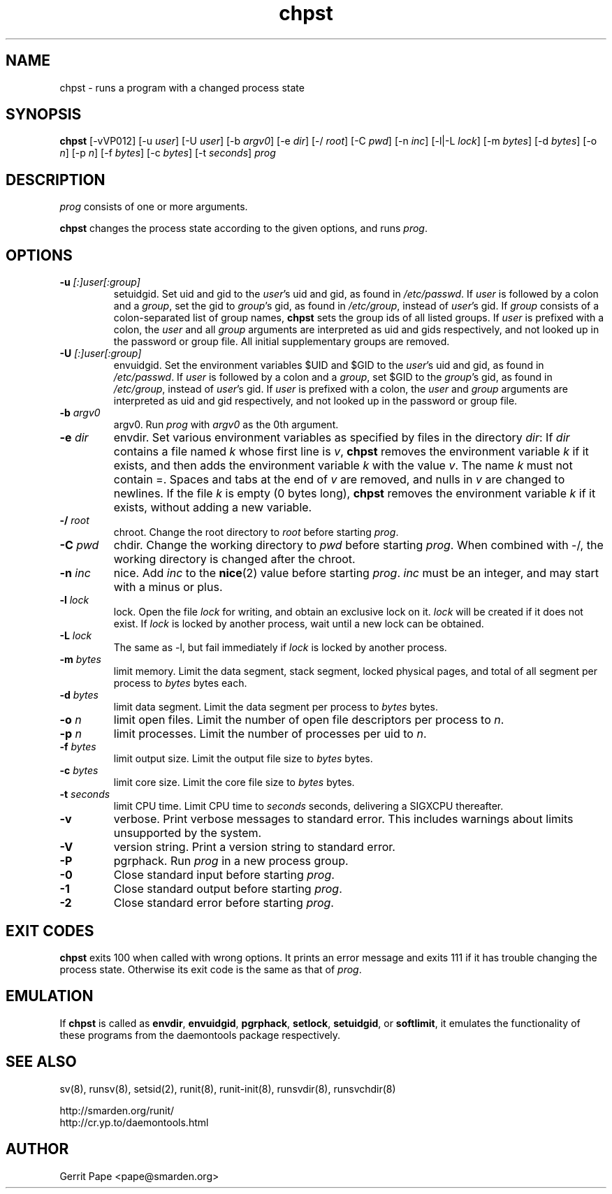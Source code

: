 .TH chpst 8
.SH NAME
chpst \- runs a program with a changed process state
.SH SYNOPSIS
.B chpst
[\-vVP012]
[\-u
.IR user ]
[\-U
.IR user ]
[\-b
.IR argv0 ]
[-e
.IR dir ]
[\-/
.IR root ]
[\-C
.IR pwd ]
[\-n
.IR inc ]
[-l|-L
.IR lock ]
[-m
.IR bytes ]
[-d
.IR bytes ]
[-o
.IR n ]
[-p
.IR n ]
[-f
.IR bytes ]
[-c
.IR bytes ]
[-t
.IR seconds ]
.I prog
.SH DESCRIPTION
.I prog
consists of one or more arguments.
.P
.B chpst
changes the process state according to the given options, and runs
.IR prog .
.SH OPTIONS
.TP
.B \-u \fI[:]user[:group]
setuidgid.
Set uid and gid to the
.IR user 's
uid and gid, as found in
.IR /etc/passwd .
If
.I user
is followed by a colon and a
.IR group ,
set the gid to
.IR group 's
gid, as found in
.IR /etc/group ,
instead of
.IR user 's
gid.
If
.I group
consists of a colon-separated list of group names,
.B chpst
sets the group ids of all listed groups.
If
.I user
is prefixed with a colon, the
.I user
and all
.I group
arguments are interpreted as uid and gids respectively, and not looked up in
the password or group file.
All initial supplementary groups are removed.
.TP
.B \-U \fI[:]user[:group]
envuidgid.
Set the environment variables $UID and $GID to the
.IR user 's
uid and gid, as found in
.IR /etc/passwd .
If
.I user
is followed by a colon and a
.IR group ,
set $GID to the
.IR group 's
gid, as found in
.IR /etc/group ,
instead of
.IR user 's
gid.
If
.I user
is prefixed with a colon, the
.I user
and
.I group
arguments are interpreted as uid and gid respectively, and not looked up in
the password or group file.
.TP
.B \-b \fIargv0
argv0.
Run
.I prog
with
.I argv0
as the 0th argument.
.TP
.B \-e \fIdir
envdir.
Set various environment variables as specified by files in the directory
.IR dir :
If
.I dir
contains a file named
.I k
whose first line is
.IR v ,
.B chpst
removes the environment variable
.I k
if it exists, and then adds the environment variable
.I k
with the value
.IR v .
The name
.I k
must not contain =.
Spaces and tabs at the end of
.I v
are removed, and nulls in
.I v
are changed to newlines.
If the file
.I k
is empty (0 bytes long),
.B chpst
removes the environment variable
.I k
if it exists, without adding a new variable.
.TP
.B \-/ \fIroot
chroot.
Change the root directory to
.I root
before starting
.IR prog .
.TP
.B \-C \fIpwd
chdir.
Change the working directory to
.I pwd
before starting
.IR prog .
When combined with \-/, the working directory is changed after the chroot.
.TP
.B \-n \fIinc
nice.
Add
.I inc
to the
.BR nice (2)
value before starting
.IR prog .
.I inc
must be an integer, and may start with a minus or plus.
.TP
.B \-l \fIlock
lock.
Open the file
.I lock
for writing, and obtain an exclusive lock on it.
.I lock
will be created if it does not exist.
If
.I lock
is locked by another process, wait until a new lock can be obtained.
.TP
.B \-L \fIlock
The same as \-l, but fail immediately if
.I lock
is locked by another process.
.TP
.B \-m \fIbytes
limit memory.
Limit the data segment, stack segment, locked physical pages, and total of
all segment per process to
.I bytes
bytes each.
.TP
.B \-d \fIbytes
limit data segment.
Limit the data segment per process to
.I bytes
bytes.
.TP
.B \-o \fIn
limit open files.
Limit the number of open file descriptors per process to
.IR n .
.TP
.B \-p \fIn
limit processes.
Limit the number of processes per uid to
.IR n .
.TP
.B \-f \fIbytes
limit output size.
Limit the output file size to
.I bytes
bytes.
.TP
.B \-c \fIbytes
limit core size.
Limit the core file size to
.I bytes
bytes.
.TP
.B \-t \fIseconds
limit CPU time.
Limit CPU time to
.I seconds
seconds, delivering a SIGXCPU thereafter.
.TP
.B \-v
verbose.
Print verbose messages to standard error.
This includes warnings about limits unsupported by the system.
.TP
.B \-V
version string.
Print a version string to standard error.
.TP
.B \-P
pgrphack.
Run
.I prog
in a new process group.
.TP
.B \-0
Close standard input before starting
.IR prog .
.TP
.B \-1
Close standard output before starting
.IR prog .
.TP
.B \-2
Close standard error before starting
.IR prog .
.SH EXIT CODES
.B chpst
exits 100 when called with wrong options.
It prints an error message and exits 111 if it has trouble changing the
process state.
Otherwise its exit code is the same as that of
.IR prog .
.SH EMULATION
If
.B chpst
is called as
.BR envdir ,
.BR envuidgid ,
.BR pgrphack ,
.BR setlock ,
.BR setuidgid ,
or
.BR softlimit ,
it emulates the functionality of these programs from the daemontools package
respectively.
.SH SEE ALSO
sv(8),
runsv(8),
setsid(2),
runit(8),
runit-init(8),
runsvdir(8),
runsvchdir(8)
.P
 http://smarden.org/runit/
 http://cr.yp.to/daemontools.html
.SH AUTHOR
Gerrit Pape <pape@smarden.org>
